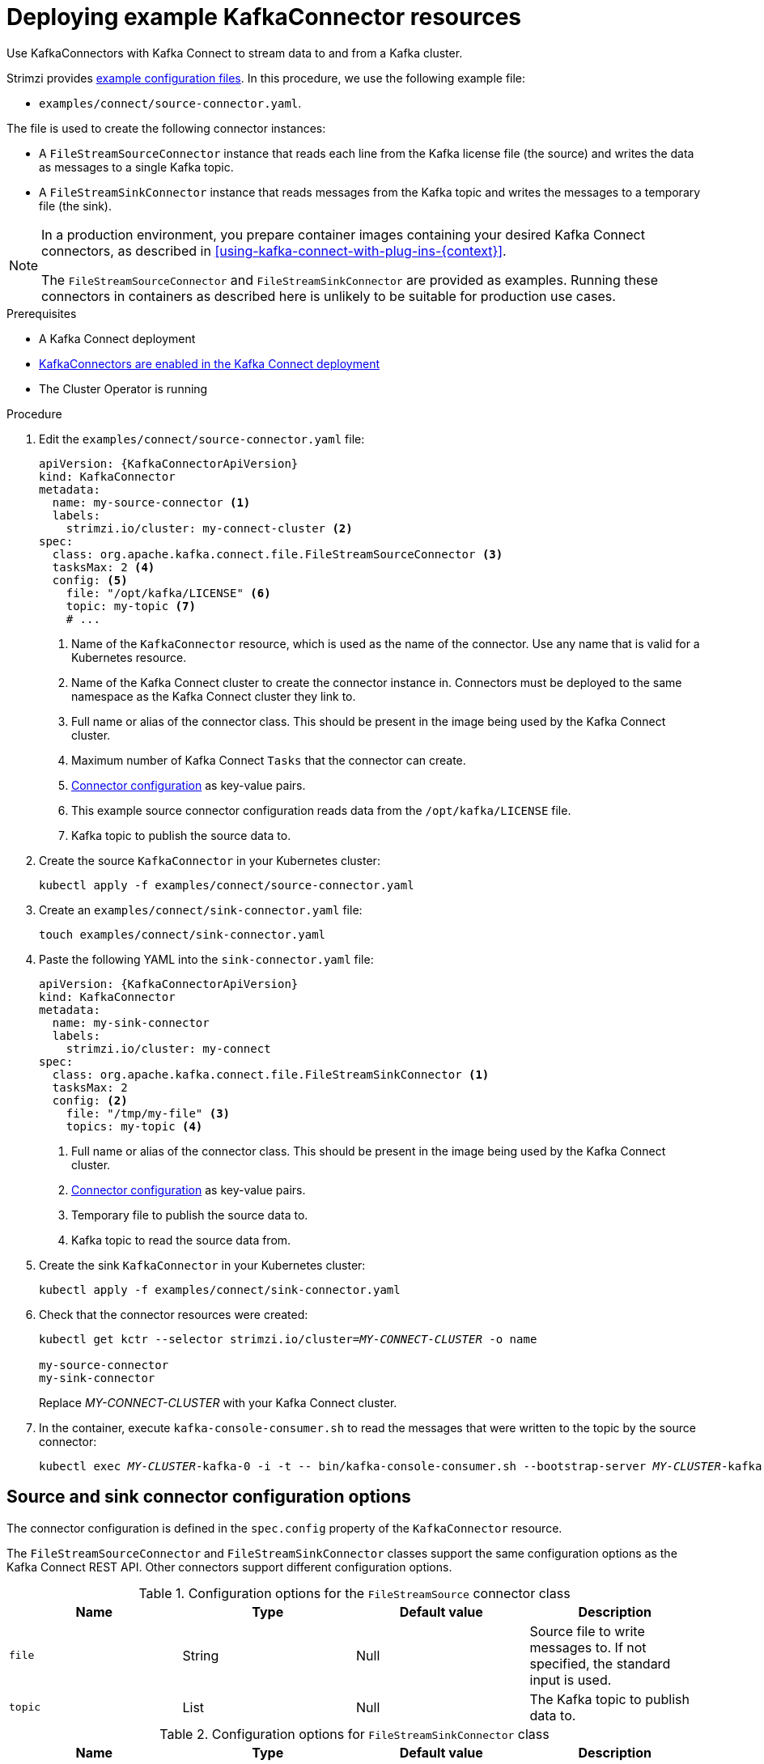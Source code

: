 // Module included in the following assemblies:
//
// assembly-kafka-connect.adoc

[id='proc-deploying-kafkaconnector-{context}']
= Deploying example KafkaConnector resources

[role="_abstract"]
Use KafkaConnectors with Kafka Connect to stream data to and from a Kafka cluster.

Strimzi provides xref:deploy-examples-{context}[example configuration files].
In this procedure, we use the following example file:

* `examples/connect/source-connector.yaml`.

The file is used to create the following connector instances:

* A `FileStreamSourceConnector` instance that reads each line from the Kafka license file (the source) and writes the data as messages to a single Kafka topic.
* A `FileStreamSinkConnector` instance that reads messages from the Kafka topic and writes the messages to a temporary file (the sink).

[NOTE]
====
In a production environment, you prepare container images containing your desired Kafka Connect connectors, as described in xref:using-kafka-connect-with-plug-ins-{context}[].

The `FileStreamSourceConnector` and `FileStreamSinkConnector` are provided as examples. Running these connectors in containers as described here is unlikely to be suitable for production use cases.
====

.Prerequisites

* A Kafka Connect deployment
* link:{BookURLUsing}#proc-kafka-connect-config-str[KafkaConnectors are enabled in the Kafka Connect deployment^]
* The Cluster Operator is running

.Procedure

. Edit the `examples/connect/source-connector.yaml` file:
+
[source,yaml,subs="attributes+"]
----
apiVersion: {KafkaConnectorApiVersion}
kind: KafkaConnector
metadata:
  name: my-source-connector <1>
  labels:
    strimzi.io/cluster: my-connect-cluster <2>
spec:
  class: org.apache.kafka.connect.file.FileStreamSourceConnector <3>
  tasksMax: 2 <4>
  config: <5>
    file: "/opt/kafka/LICENSE" <6>
    topic: my-topic <7>
    # ...
----
+
<1> Name of the `KafkaConnector` resource, which is used as the name of the connector. Use any name that is valid for a Kubernetes resource.
<2> Name of the Kafka Connect cluster to create the connector instance in. Connectors must be deployed to the same namespace as the Kafka Connect cluster they link to.
<3> Full name or alias of the connector class. This should be present in the image being used by the Kafka Connect cluster.
<4> Maximum number of Kafka Connect `Tasks` that the connector can create.
<5> xref:kafkaconnector-configs[Connector configuration] as key-value pairs.
<6> This example source connector configuration reads data from the `/opt/kafka/LICENSE` file.
<7> Kafka topic to publish the source data to.

. Create the source `KafkaConnector` in your Kubernetes cluster:
+
[source,shell,subs="+quotes"]
----
kubectl apply -f examples/connect/source-connector.yaml
----

. Create an `examples/connect/sink-connector.yaml` file:
+
[source,shell,subs="+quotes"]
----
touch examples/connect/sink-connector.yaml
----

. Paste the following YAML into the `sink-connector.yaml` file:
+
[source,yaml,subs="attributes+"]
----
apiVersion: {KafkaConnectorApiVersion}
kind: KafkaConnector
metadata:
  name: my-sink-connector
  labels:
    strimzi.io/cluster: my-connect
spec:
  class: org.apache.kafka.connect.file.FileStreamSinkConnector <1>
  tasksMax: 2
  config: <2>
    file: "/tmp/my-file" <3>
    topics: my-topic <4>
----
+
<1> Full name or alias of the connector class. This should be present in the image being used by the Kafka Connect cluster.
<2> xref:#kafkaconnector-configs[Connector configuration] as key-value pairs.
<3> Temporary file to publish the source data to.
<4> Kafka topic to read the source data from.

. Create the sink `KafkaConnector` in your Kubernetes cluster:
+
[source,shell,subs="+quotes"]
----
kubectl apply -f examples/connect/sink-connector.yaml
----

. Check that the connector resources were created:
+
[source,shell,subs="+quotes"]
----
kubectl get kctr --selector strimzi.io/cluster=_MY-CONNECT-CLUSTER_ -o name

my-source-connector
my-sink-connector
----
+
Replace _MY-CONNECT-CLUSTER_ with your Kafka Connect cluster.

. In the container, execute `kafka-console-consumer.sh` to read the messages that were written to the topic by the source connector:
+
[source,shell,subs="+quotes"]
----
kubectl exec _MY-CLUSTER_-kafka-0 -i -t -- bin/kafka-console-consumer.sh --bootstrap-server _MY-CLUSTER_-kafka-bootstrap._NAMESPACE_.svc:9092 --topic my-topic --from-beginning
----

[[kafkaconnector-configs]]
[discrete]
== Source and sink connector configuration options

The connector configuration is defined in the `spec.config` property of the `KafkaConnector` resource.

The `FileStreamSourceConnector` and `FileStreamSinkConnector` classes support the same configuration options as the Kafka Connect REST API.
Other connectors support different configuration options.

.Configuration options for the `FileStreamSource` connector class
[cols="4*",options="header",stripes="none",separator=¦]
|===

¦Name
¦Type
¦Default value
¦Description

m¦file
¦String
¦Null
¦Source file to write messages to. If not specified, the standard input is used.

m¦topic
¦List
¦Null
¦The Kafka topic to publish data to.

|===

.Configuration options for `FileStreamSinkConnector` class
[cols="4*",options="header",stripes="none",separator=¦]
|===

¦Name
¦Type
¦Default value
¦Description

m¦file
¦String
¦Null
¦Destination file to write messages to. If not specified, the standard output is used.

m¦topics
¦List
¦Null
¦One or more Kafka topics to read data from.

m¦topics.regex
¦String
¦Null
¦A regular expression matching one or more Kafka topics to read data from.

|===

